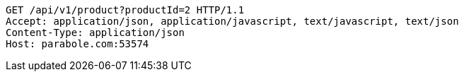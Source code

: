 [source,http,options="nowrap"]
----
GET /api/v1/product?productId=2 HTTP/1.1
Accept: application/json, application/javascript, text/javascript, text/json
Content-Type: application/json
Host: parabole.com:53574

----